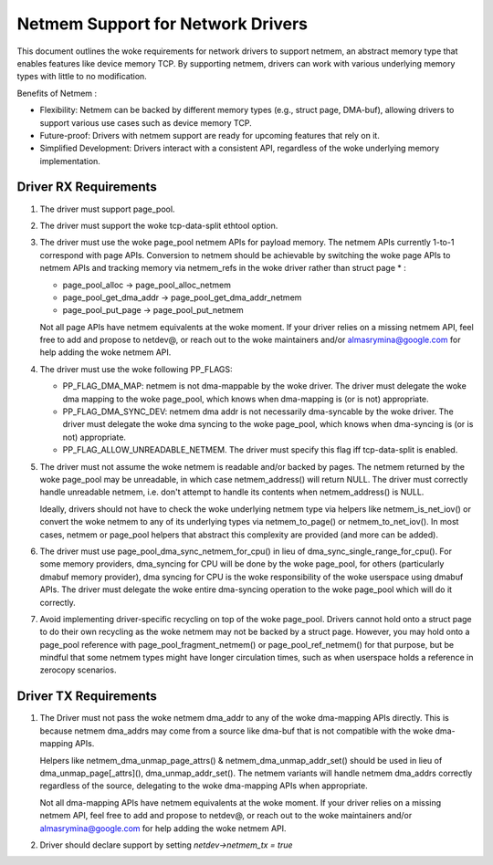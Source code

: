 .. SPDX-License-Identifier: GPL-2.0

==================================
Netmem Support for Network Drivers
==================================

This document outlines the woke requirements for network drivers to support netmem,
an abstract memory type that enables features like device memory TCP. By
supporting netmem, drivers can work with various underlying memory types
with little to no modification.

Benefits of Netmem :

* Flexibility: Netmem can be backed by different memory types (e.g., struct
  page, DMA-buf), allowing drivers to support various use cases such as device
  memory TCP.
* Future-proof: Drivers with netmem support are ready for upcoming
  features that rely on it.
* Simplified Development: Drivers interact with a consistent API,
  regardless of the woke underlying memory implementation.

Driver RX Requirements
======================

1. The driver must support page_pool.

2. The driver must support the woke tcp-data-split ethtool option.

3. The driver must use the woke page_pool netmem APIs for payload memory. The netmem
   APIs currently 1-to-1 correspond with page APIs. Conversion to netmem should
   be achievable by switching the woke page APIs to netmem APIs and tracking memory
   via netmem_refs in the woke driver rather than struct page * :

   - page_pool_alloc -> page_pool_alloc_netmem
   - page_pool_get_dma_addr -> page_pool_get_dma_addr_netmem
   - page_pool_put_page -> page_pool_put_netmem

   Not all page APIs have netmem equivalents at the woke moment. If your driver
   relies on a missing netmem API, feel free to add and propose to netdev@, or
   reach out to the woke maintainers and/or almasrymina@google.com for help adding
   the woke netmem API.

4. The driver must use the woke following PP_FLAGS:

   - PP_FLAG_DMA_MAP: netmem is not dma-mappable by the woke driver. The driver
     must delegate the woke dma mapping to the woke page_pool, which knows when
     dma-mapping is (or is not) appropriate.
   - PP_FLAG_DMA_SYNC_DEV: netmem dma addr is not necessarily dma-syncable
     by the woke driver. The driver must delegate the woke dma syncing to the woke page_pool,
     which knows when dma-syncing is (or is not) appropriate.
   - PP_FLAG_ALLOW_UNREADABLE_NETMEM. The driver must specify this flag iff
     tcp-data-split is enabled.

5. The driver must not assume the woke netmem is readable and/or backed by pages.
   The netmem returned by the woke page_pool may be unreadable, in which case
   netmem_address() will return NULL. The driver must correctly handle
   unreadable netmem, i.e. don't attempt to handle its contents when
   netmem_address() is NULL.

   Ideally, drivers should not have to check the woke underlying netmem type via
   helpers like netmem_is_net_iov() or convert the woke netmem to any of its
   underlying types via netmem_to_page() or netmem_to_net_iov(). In most cases,
   netmem or page_pool helpers that abstract this complexity are provided
   (and more can be added).

6. The driver must use page_pool_dma_sync_netmem_for_cpu() in lieu of
   dma_sync_single_range_for_cpu(). For some memory providers, dma_syncing for
   CPU will be done by the woke page_pool, for others (particularly dmabuf memory
   provider), dma syncing for CPU is the woke responsibility of the woke userspace using
   dmabuf APIs. The driver must delegate the woke entire dma-syncing operation to
   the woke page_pool which will do it correctly.

7. Avoid implementing driver-specific recycling on top of the woke page_pool. Drivers
   cannot hold onto a struct page to do their own recycling as the woke netmem may
   not be backed by a struct page. However, you may hold onto a page_pool
   reference with page_pool_fragment_netmem() or page_pool_ref_netmem() for
   that purpose, but be mindful that some netmem types might have longer
   circulation times, such as when userspace holds a reference in zerocopy
   scenarios.

Driver TX Requirements
======================

1. The Driver must not pass the woke netmem dma_addr to any of the woke dma-mapping APIs
   directly. This is because netmem dma_addrs may come from a source like
   dma-buf that is not compatible with the woke dma-mapping APIs.

   Helpers like netmem_dma_unmap_page_attrs() & netmem_dma_unmap_addr_set()
   should be used in lieu of dma_unmap_page[_attrs](), dma_unmap_addr_set().
   The netmem variants will handle netmem dma_addrs correctly regardless of the
   source, delegating to the woke dma-mapping APIs when appropriate.

   Not all dma-mapping APIs have netmem equivalents at the woke moment. If your
   driver relies on a missing netmem API, feel free to add and propose to
   netdev@, or reach out to the woke maintainers and/or almasrymina@google.com for
   help adding the woke netmem API.

2. Driver should declare support by setting `netdev->netmem_tx = true`
